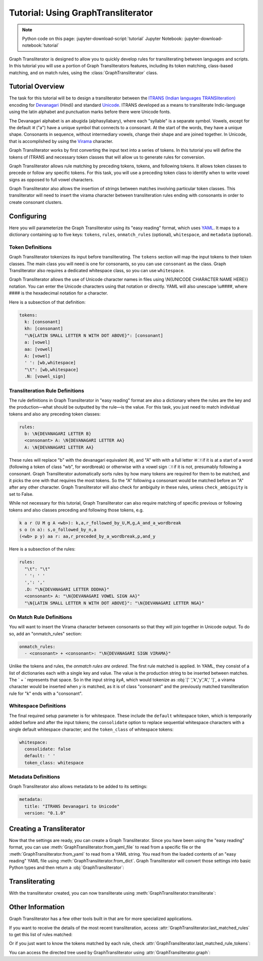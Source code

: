 .. -------------------------------------------------------------------------------------
.. Note:
..     This is a documentation source file for Graph Transliterator.
..     Certain links and other features will not be accessible from here.
.. Links:
..     - Documentation: https://graphtransliterator.readthedocs.org
..     - PyPI: https://pypi.org/project/graphtransliterator/
..     - Repository: https://github.com/seanpue/graphtransliterator/
.. -------------------------------------------------------------------------------------

Tutorial: Using GraphTransliterator
===================================

.. note::

  Python code on this page: :jupyter-download-script:`tutorial` Jupyter Notebook: :jupyter-download-notebook:`tutorial`

Graph Transliterator is designed to allow you to quickly develop rules for
transliterating between languages and scripts. In this tutorial you will use a
portion of Graph Transliterators features, including its token matching,
class-based matching, and on match rules, using the :class:`GraphTransliterator` class.

Tutorial Overview
-----------------

The task for this tutorial will be to design a transliterator
between the  `ITRANS (Indian languages TRANSliteration)
<https://en.wikipedia.org/wiki/ITRANS>`_ encoding for
`Devanagari <https://en.wikipedia.org/wiki/Devanagari>`_ (Hindi) and
standard `Unicode <https://www.unicode.org>`_. ITRANS developed as a means to
transliterate Indic-language using the latin alphabet and punctuation marks
before there were Unicode fonts.

The Devanagari alphabet is an abugida (alphasyllabary), where each "syllable"
is a separate symbol. Vowels, except for the default अ ("a") have a unique
symbol that connects to a consonant. At the start of the words, they have a
unique shape. Consonants in sequence, without intermediary vowels, change
their shape and are joined together. In Unicode, that is accomplished by using
the `Virama <https://en.wikipedia.org/wiki/Virama>`_ character.

Graph Transliterator works by first converting the input text into a series
of tokens. In this tutorial you  will define the tokens of ITRANS and necessary
token classes that will allow us to generate rules for conversion.

Graph Transliterator allows rule matching by preceding tokens, tokens, and
following tokens. It allows token classes to precede or follow any specific
tokens. For this task, you will use a preceding token class to identify when to
write vowel signs as opposed to full vowel characters.

Graph Transliterator also allows the insertion of strings between matches
involving particular token classes. This transliterator will need to
insert the virama character between transliteration rules ending with
consonants in order to create consonant clusters.

Configuring
-----------

Here you will parameterize the Graph Transliterator using its "easy reading"
format, which uses `YAML <https://yaml.org>`_. It maps to a dictionary
containing up to five keys: ``tokens``, ``rules``, ``onmatch_rules``
(optional), ``whitespace``, and ``metadata`` (optional).

Token Definitions
~~~~~~~~~~~~~~~~~

Graph Transliterator tokenizes its input before transliterating. The ``tokens``
section will map the input tokens to their token classes. The main class you
will need is one for consonants, so you can use ``consonant`` as the class.
Graph Transliterator also requires a dedicated whitespace class, so you can use
``whitespace``.

Graph Transliterator allows the use of Unicode character names in files using
\\N{UNICODE CHARACTER NAME HERE}} notation. You can enter the Unicode
characters using that notation or directly. YAML will also unescape \\u####,
where #### is the hexadecimal notation for a character.

Here is a subsection of that definition:

.. code-block:: yaml

  tokens:
    k: [consonant]
    kh: [consonant]
    "\N{LATIN SMALL LETTER N WITH DOT ABOVE}": [consonant]
    a: [vowel]
    aa: [vowel]
    A: [vowel]
    ' ': [wb,whitespace]
    "\t": [wb,whitespace]
    .N: [vowel_sign]

Transliteration Rule Definitions
~~~~~~~~~~~~~~~~~~~~~~~~~~~~~~~~
The rule definitions in Graph Transliterator in "easy reading" format are also
a dictionary where the rules are the key and the production—what should be
outputted by the rule—is the value. For this task, you just need to match
individual tokens and also any preceding token classes:

.. code-block:: yaml

  rules:
    b: \N{DEVANAGARI LETTER B}
    <consonant> A: \N{DEVANAGARI LETTER AA}
    A: \N{DEVANAGARI LETTER AA}

These rules will replace "b" with the devanagari equivalent (ब), and "A" with
with a full letter अा if it is at a start of a word (following a token of class
"wb", for wordbreak) or otherwise with a vowel sign ा if it is not, presumably
following a consonant. Graph Transliterator automatically sorts rules by how
many tokens are required for them to be matched, and it picks the one with
that requires the most tokens. So the "A" following a consonant would be
matched before an "A" after any other character. Graph Transliterator will also
check for ambiguity in these rules, unless ``check_ambiguity`` is set to False.

While not necessary for this tutorial, Graph Transliterator can also
require matching of specific previous or following tokens and also
classes preceding and following those tokens, e.g.

.. code-block:: yaml

  k a r (U M g A <wb>): k,a,r_followed_by_U,M,g,A_and_a_wordbreak
  s o (n a): s,o_followed_by_n,a
  (<wb> p y) aa r: aa,r_preceded_by_a_wordbreak,p,and_y

Here is a subsection of the rules:

.. code-block:: yaml

  rules:
    "\t": "\t"
    ' ': ' '
    ',': ','
    .D: "\N{DEVANAGARI LETTER DDDHA}"
    <consonant> A: "\N{DEVANAGARI VOWEL SIGN AA}"
    "\N{LATIN SMALL LETTER N WITH DOT ABOVE}": "\N{DEVANAGARI LETTER NGA}"

On Match Rule Definitions
~~~~~~~~~~~~~~~~~~~~~~~~~
You will want to insert the Virama character between consonants so that they
will join together in Unicode output. To do so, add an "onmatch_rules"
section:

.. code-block:: yaml

  onmatch_rules:
    - <consonant> + <consonant>: "\N{DEVANAGARI SIGN VIRAMA}"

Unlike the tokens and rules, the *onmatch rules are ordered*. The first rule
matched is applied. In YAML, they consist of a list of dictionaries each with a
single key and value. The value is the production string to be inserted between
matches. The ` + ` represents that space. So in the input string `kyA`, which
would tokenize as :obj:`[' ','k','y','A',' ']`, a virama character would be
inserted when `y` is matched, as it is of class "consonant" and the previously
matched transliteration rule for "k" ends with a "consonant".

Whitespace Definitions
~~~~~~~~~~~~~~~~~~~~~~
The final required setup parameter is for whitespace. These include the
``default`` whitespace token, which is temporarily added before and after the
input tokens; the ``consolidate`` option to replace sequential whitespace
characters with a single default whitespace character; and the ``token_class``
of whitespace tokens:

.. code-block:: yaml

  whitespace:
    consolidate: false
    default: ' '
    token_class: whitespace

Metadata Definitions
~~~~~~~~~~~~~~~~~~~~
Graph Transliterator also allows metadata to be added to its settings:

.. code-block:: yaml

  metadata:
    title: "ITRANS Devanagari to Unicode"
    version: "0.1.0"

Creating a Transliterator
-------------------------
Now that the settings are ready, you can create a Graph Transliterator.
Since you have  been using the "easy reading" format, you
can use :meth:`GraphTransliterator.from_yaml_file` to read from a
specific file or the :meth:`GraphTransliterator.from_yaml` to read from a
YAML string. You read from the loaded contents of an "easy reading"
YAML file using :meth:`GraphTransliterator.from_dict`. Graph Transliterator
will convert those settings into basic Python types and then return a
:obj:`GraphTransliterator`:

.. jupyter-execute::

    from graphtransliterator import GraphTransliterator
    easyreading_yaml = """
    tokens:
      k: [consonant]
      kh: [consonant]
      g: [consonant]
      gh: [consonant]
      ~N: [consonant]
      "\N{LATIN SMALL LETTER N WITH DOT ABOVE}": [consonant]
      ch: [consonant]
      chh: [consonant]
      Ch: [consonant]
      j: [consonant]
      jh: [consonant]
      ~n: [consonant]
      T: [consonant]
      Th: [consonant]
      D: [consonant]
      Dh: [consonant]
      N: [consonant]
      t: [consonant]
      th: [consonant]
      d: [consonant]
      dh: [consonant]
      n: [consonant]
      ^n: [consonant]
      p: [consonant]
      ph: [consonant]
      b: [consonant]
      bh: [consonant]
      m: [consonant]
      y: [consonant]
      r: [consonant]
      R: [consonant]
      l: [consonant]
      ld: [consonant]
      L: [consonant]
      zh: [consonant]
      v: [consonant]
      sh: [consonant]
      Sh: [consonant]
      s: [consonant]
      h: [consonant]
      x: [consonant]
      kSh: [consonant]
      GY: [consonant]
      j~n: [consonant]
      dny: [consonant]
      q: [consonant]
      K: [consonant]
      G: [consonant]
      J: [consonant]
      z: [consonant]
      .D: [consonant]
      .Dh: [consonant]
      f: [consonant]
      Y: [consonant]
      a: [vowel]
      aa: [vowel]
      A: [vowel]
      i: [vowel]
      ii: [vowel]
      I: [vowel]
      ee: [vowel]
      u: [vowel]
      uu: [vowel]
      U: [vowel]
      RRi: [vowel]
      R^i: [vowel]
      LLi: [vowel]
      L^i: [vowel]
      RRI: [vowel]
      LLI: [vowel]
      a.c: [vowel]
      ^e: [vowel]
      e: [vowel]
      ai: [vowel]
      A.c: [vowel]
      ^o: [vowel]
      o: [vowel]
      au: [vowel]
      ' ': [wb,whitespace]
      "\t": [wb,whitespace]
      ',': [wb]
      .h: [wb]
      H: [wb]
      OM: [wb]
      AUM: [wb]
      '|': [wb]
      '||': [wb]
      '0': [wb]
      '1': [wb]
      '2': [wb]
      '3': [wb]
      '4': [wb]
      '5': [wb]
      '6': [wb]
      '7': [wb]
      '8': [wb]
      '9': [wb]
      Rs.: [wb]
      ~Rs.: [wb]
      .a: [wb]
      a.e: [vowel_sign]
      .N: [vowel_sign]
      .n: [vowel_sign]
      M: [vowel_sign]
      .m: [vowel_sign]
    rules:
      "\t": "\t"
      ' ': ' '
      ',': ','
      .D: "\N{DEVANAGARI LETTER DDDHA}"
      .Dh: "\N{DEVANAGARI LETTER RHA}"
      .N: "\N{DEVANAGARI SIGN CANDRABINDU}"
      .a: "\N{DEVANAGARI SIGN AVAGRAHA}"
      .h: "\N{DEVANAGARI SIGN VIRAMA}\N{ZERO WIDTH NON-JOINER}"
      .m: "\N{DEVANAGARI SIGN ANUSVARA}"
      .n: "\N{DEVANAGARI SIGN ANUSVARA}"
      '0': "\N{DEVANAGARI DIGIT ZERO}"
      '1': "\N{DEVANAGARI DIGIT ONE}"
      '2': "\N{DEVANAGARI DIGIT TWO}"
      '3': "\N{DEVANAGARI DIGIT THREE}"
      '4': "\N{DEVANAGARI DIGIT FOUR}"
      '5': "\N{DEVANAGARI DIGIT FIVE}"
      '6': "\N{DEVANAGARI DIGIT SIX}"
      '7': "\N{DEVANAGARI DIGIT SEVEN}"
      '8': "\N{DEVANAGARI DIGIT EIGHT}"
      '9': "\N{DEVANAGARI DIGIT NINE}"
      <consonant> A: "\N{DEVANAGARI VOWEL SIGN AA}"
      <consonant> A.c: "\N{DEVANAGARI VOWEL SIGN CANDRA O}"
      <consonant> I: "\N{DEVANAGARI VOWEL SIGN II}"
      <consonant> LLI: "\N{DEVANAGARI VOWEL SIGN VOCALIC LL}"
      <consonant> LLi: "\N{DEVANAGARI VOWEL SIGN VOCALIC L}"
      <consonant> L^i: "\N{DEVANAGARI VOWEL SIGN VOCALIC L}"
      <consonant> RRI: "\N{DEVANAGARI VOWEL SIGN VOCALIC RR}"
      <consonant> RRi: "\N{DEVANAGARI VOWEL SIGN VOCALIC R}"
      <consonant> R^i: "\N{DEVANAGARI VOWEL SIGN VOCALIC R}"
      <consonant> U: "\N{DEVANAGARI VOWEL SIGN UU}"
      <consonant> ^e: "\N{DEVANAGARI VOWEL SIGN SHORT E}"
      <consonant> ^o: "\N{DEVANAGARI VOWEL SIGN SHORT O}"
      <consonant> a: ''
      <consonant> a.c: "\N{DEVANAGARI VOWEL SIGN CANDRA E}"
      <consonant> aa: "\N{DEVANAGARI VOWEL SIGN AA}"
      <consonant> ai: "\N{DEVANAGARI VOWEL SIGN AI}"
      <consonant> au: "\N{DEVANAGARI VOWEL SIGN AU}"
      <consonant> e: "\N{DEVANAGARI VOWEL SIGN E}"
      <consonant> ee: "\N{DEVANAGARI VOWEL SIGN II}"
      <consonant> i: "\N{DEVANAGARI VOWEL SIGN I}"
      <consonant> ii: "\N{DEVANAGARI VOWEL SIGN II}"
      <consonant> o: "\N{DEVANAGARI VOWEL SIGN O}"
      <consonant> u: "\N{DEVANAGARI VOWEL SIGN U}"
      <consonant> uu: "\N{DEVANAGARI VOWEL SIGN UU}"
      A: "\N{DEVANAGARI LETTER AA}"
      A.c: "\N{DEVANAGARI LETTER CANDRA O}"
      AUM: "\N{DEVANAGARI OM}"
      Ch: "\N{DEVANAGARI LETTER CHA}"
      D: "\N{DEVANAGARI LETTER DDA}"
      Dh: "\N{DEVANAGARI LETTER DDHA}"
      G: "\N{DEVANAGARI LETTER GHHA}"
      GY: "\N{DEVANAGARI LETTER JA}\N{DEVANAGARI SIGN VIRAMA}\N{DEVANAGARI LETTER NYA}"
      H: "\N{DEVANAGARI SIGN VISARGA}"
      I: "\N{DEVANAGARI LETTER II}"
      J: "\N{DEVANAGARI LETTER ZA}"
      K: "\N{DEVANAGARI LETTER KHHA}"
      L: "\N{DEVANAGARI LETTER LLA}"
      LLI: "\N{DEVANAGARI LETTER VOCALIC LL}"
      LLi: "\N{DEVANAGARI LETTER VOCALIC L}"
      L^i: "\N{DEVANAGARI LETTER VOCALIC L}"
      M: "\N{DEVANAGARI SIGN ANUSVARA}"
      N: "\N{DEVANAGARI LETTER NNA}"
      OM: "\N{DEVANAGARI OM}"
      R: "\N{DEVANAGARI LETTER RRA}"
      RRI: "\N{DEVANAGARI LETTER VOCALIC RR}"
      RRi: "\N{DEVANAGARI LETTER VOCALIC R}"
      R^i: "\N{DEVANAGARI LETTER VOCALIC R}"
      Rs.: "\N{INDIAN RUPEE SIGN}"
      Sh: "\N{DEVANAGARI LETTER SSA}"
      T: "\N{DEVANAGARI LETTER TTA}"
      Th: "\N{DEVANAGARI LETTER TTHA}"
      U: "\N{DEVANAGARI LETTER UU}"
      Y: "\N{DEVANAGARI LETTER YYA}"
      ^e: "\N{DEVANAGARI LETTER SHORT E}"
      ^n: "\N{DEVANAGARI LETTER NNNA}"
      ^o: "\N{DEVANAGARI LETTER SHORT O}"
      a: "\N{DEVANAGARI LETTER A}"
      a.c: "\N{DEVANAGARI LETTER CANDRA E}"
      a.e: "\N{DEVANAGARI LETTER CANDRA A}"
      aa: "\N{DEVANAGARI LETTER AA}"
      ai: "\N{DEVANAGARI LETTER AI}"
      au: "\N{DEVANAGARI LETTER AU}"
      b: "\N{DEVANAGARI LETTER BA}"
      bh: "\N{DEVANAGARI LETTER BHA}"
      ch: "\N{DEVANAGARI LETTER CA}"
      chh: "\N{DEVANAGARI LETTER CHA}"
      d: "\N{DEVANAGARI LETTER DA}"
      dh: "\N{DEVANAGARI LETTER DHA}"
      dny: "\N{DEVANAGARI LETTER JA}\N{DEVANAGARI SIGN VIRAMA}\N{DEVANAGARI LETTER NYA}"
      e: "\N{DEVANAGARI LETTER E}"
      ee: "\N{DEVANAGARI LETTER II}"
      f: "\N{DEVANAGARI LETTER FA}"
      g: "\N{DEVANAGARI LETTER GA}"
      gh: "\N{DEVANAGARI LETTER GHA}"
      h: "\N{DEVANAGARI LETTER HA}"
      i: "\N{DEVANAGARI LETTER I}"
      ii: "\N{DEVANAGARI LETTER II}"
      j: "\N{DEVANAGARI LETTER JA}"
      jh: "\N{DEVANAGARI LETTER JHA}"
      j~n: "\N{DEVANAGARI LETTER JA}\N{DEVANAGARI SIGN VIRAMA}\N{DEVANAGARI LETTER NYA}"
      k: "\N{DEVANAGARI LETTER KA}"
      kSh: "\N{DEVANAGARI LETTER KA}\N{DEVANAGARI SIGN VIRAMA}\N{DEVANAGARI LETTER SSA}"
      kh: "\N{DEVANAGARI LETTER KHA}"
      l: "\N{DEVANAGARI LETTER LA}"
      ld: "\N{DEVANAGARI LETTER LLA}"
      m: "\N{DEVANAGARI LETTER MA}"
      n: "\N{DEVANAGARI LETTER NA}"
      o: "\N{DEVANAGARI LETTER O}"
      p: "\N{DEVANAGARI LETTER PA}"
      ph: "\N{DEVANAGARI LETTER PHA}"
      q: "\N{DEVANAGARI LETTER QA}"
      r: "\N{DEVANAGARI LETTER RA}"
      s: "\N{DEVANAGARI LETTER SA}"
      sh: "\N{DEVANAGARI LETTER SHA}"
      t: "\N{DEVANAGARI LETTER TA}"
      th: "\N{DEVANAGARI LETTER THA}"
      u: "\N{DEVANAGARI LETTER U}"
      uu: "\N{DEVANAGARI LETTER UU}"
      v: "\N{DEVANAGARI LETTER VA}"
      x: "\N{DEVANAGARI LETTER KA}\N{DEVANAGARI SIGN VIRAMA}\N{DEVANAGARI LETTER SSA}"
      y: "\N{DEVANAGARI LETTER YA}"
      z: "\N{DEVANAGARI LETTER ZA}"
      zh: "\N{DEVANAGARI LETTER LLLA}"
      '|': "\N{DEVANAGARI DANDA}"
      '||': "\N{DEVANAGARI DOUBLE DANDA}"
      ~N: "\N{DEVANAGARI LETTER NGA}"
      ~Rs.: "\N{INDIAN RUPEE SIGN}"
      ~n: "\N{DEVANAGARI LETTER NYA}"
      "\N{LATIN SMALL LETTER N WITH DOT ABOVE}": "\N{DEVANAGARI LETTER NGA}"
    onmatch_rules:
    - <consonant> + <consonant>: "\N{DEVANAGARI SIGN VIRAMA}"
    whitespace:
      consolidate: false
      default: ' '
      token_class: whitespace
    metadata:
      title: ITRANS to Unicode
      version: 0.1.0
    """
    gt = GraphTransliterator.from_yaml(easyreading_yaml)

Transliterating
---------------
With the transliterator created, you can now transliterate using
:meth:`GraphTransliterator.transliterate`:

.. jupyter-execute::

    gt.transliterate("aaj mausam ba.Daa beiimaan hai, aaj mausam")

Other Information
-----------------
Graph Transliterator has a few other tools built in that are for more
specialized applications.

If you want to  receive the details of the most recent transliteration, access
:attr:`GraphTransliterator.last_matched_rules` to get this list of rules
matched:

.. jupyter-execute::

    gt.last_matched_rules

Or if you just want to know the tokens matched by each rule, check
:attr:`GraphTransliterator.last_matched_rule_tokens`:

.. jupyter-execute::

    gt.last_matched_rule_tokens


You can access the directed tree used by GraphTransliterator using
:attr:`GraphTransliterator.graph`:

.. jupyter-execute::

    gt.graph
